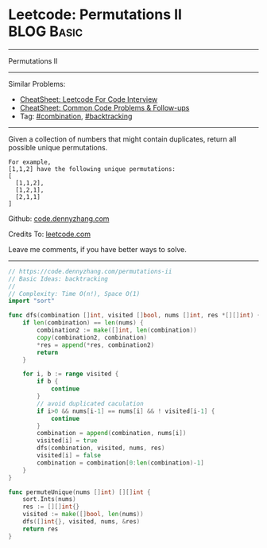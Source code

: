* Leetcode: Permutations II                                      :BLOG:Basic:
#+STARTUP: showeverything
#+OPTIONS: toc:nil \n:t ^:nil creator:nil d:nil
:PROPERTIES:
:type:     combination, backtracking, inspiring
:END:
---------------------------------------------------------------------
Permutations II
---------------------------------------------------------------------
#+BEGIN_HTML
<a href="https://github.com/dennyzhang/code.dennyzhang.com/tree/master/problems/permutations-ii"><img align="right" width="200" height="183" src="https://www.dennyzhang.com/wp-content/uploads/denny/watermark/github.png" /></a>
#+END_HTML
Similar Problems:
- [[https://cheatsheet.dennyzhang.com/cheatsheet-leetcode-A4][CheatSheet: Leetcode For Code Interview]]
- [[https://cheatsheet.dennyzhang.com/cheatsheet-followup-A4][CheatSheet: Common Code Problems & Follow-ups]]
- Tag: [[https://code.dennyzhang.com/review-combination][#combination]], [[https://code.dennyzhang.com/review-backtracking][#backtracking]]
---------------------------------------------------------------------
Given a collection of numbers that might contain duplicates, return all possible unique permutations.
#+BEGIN_EXAMPLE
For example,
[1,1,2] have the following unique permutations:
[
  [1,1,2],
  [1,2,1],
  [2,1,1]
]
#+END_EXAMPLE

Github: [[https://github.com/dennyzhang/code.dennyzhang.com/tree/master/problems/permutations-ii][code.dennyzhang.com]]

Credits To: [[https://leetcode.com/problems/permutations-ii/description/][leetcode.com]]

Leave me comments, if you have better ways to solve.
---------------------------------------------------------------------
#+BEGIN_SRC go
// https://code.dennyzhang.com/permutations-ii
// Basic Ideas: backtracking
//
// Complexity: Time O(n!), Space O(1)
import "sort"

func dfs(combination []int, visited []bool, nums []int, res *[][]int) {
    if len(combination) == len(nums) {
        combination2 := make([]int, len(combination))
        copy(combination2, combination)
        *res = append(*res, combination2)
        return
    }

    for i, b := range visited {
        if b { 
            continue
        }
        // avoid duplicated caculation
        if i>0 && nums[i-1] == nums[i] && ! visited[i-1] {
            continue
        }
        combination = append(combination, nums[i])
        visited[i] = true
        dfs(combination, visited, nums, res)
        visited[i] = false
        combination = combination[0:len(combination)-1]
    }
}

func permuteUnique(nums []int) [][]int {
    sort.Ints(nums)        
    res := [][]int{}
    visited := make([]bool, len(nums))
    dfs([]int{}, visited, nums, &res)
    return res
}
#+END_SRC

#+BEGIN_HTML
<div style="overflow: hidden;">
<div style="float: left; padding: 5px"> <a href="https://www.linkedin.com/in/dennyzhang001"><img src="https://www.dennyzhang.com/wp-content/uploads/sns/linkedin.png" alt="linkedin" /></a></div>
<div style="float: left; padding: 5px"><a href="https://github.com/dennyzhang"><img src="https://www.dennyzhang.com/wp-content/uploads/sns/github.png" alt="github" /></a></div>
<div style="float: left; padding: 5px"><a href="https://www.dennyzhang.com/slack" target="_blank" rel="nofollow"><img src="https://www.dennyzhang.com/wp-content/uploads/sns/slack.png" alt="slack"/></a></div>
</div>
#+END_HTML
